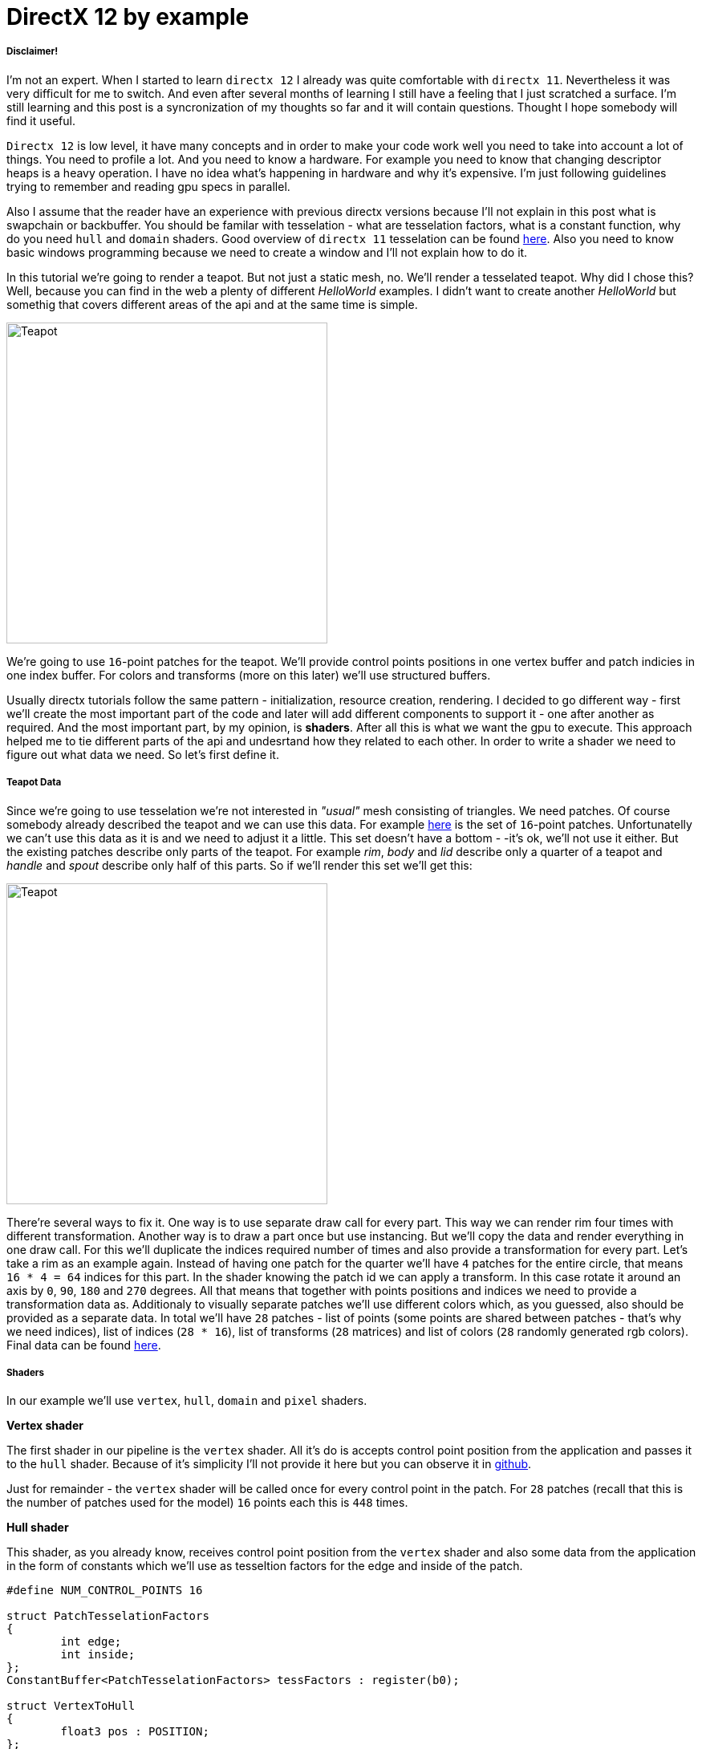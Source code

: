 = DirectX 12 by example
:hp-tags: c++, directx12

===== Disclaimer!
I'm not an expert. When I started to learn `directx 12` I already was quite comfortable with `directx 11`. Nevertheless it was very difficult for me to switch. And even after several months of learning I still have a feeling that I just scratched a surface. I'm still learning and this post is a syncronization of my thoughts so far and it will contain questions. Thought I hope somebody will find it useful.

`Directx 12` is low level, it have many concepts and in order to make your code work well you need to take into account a lot of things. You need to profile a lot. And you need to know a hardware. For example you need to know that changing descriptor heaps is a heavy operation. I have no idea what's happening in hardware and why it's expensive. I'm just following guidelines trying to remember and reading gpu specs in parallel.

Also I assume that the reader have an experience with previous directx versions because I'll not explain in this post what is swapchain or backbuffer. You should be familar with tesselation - what are tesselation factors, what is a constant function, why do you need `hull` and `domain` shaders. Good overview of `directx 11` tesselation can be found https://msdn.microsoft.com/en-us/library/windows/desktop/ff476340(v=vs.85).aspx[here]. Also you need to know basic windows programming because we need to create a window and I'll not explain how to do it.

In this tutorial we're going to render a teapot. But not just a static mesh, no. We'll render a tesselated teapot. Why did I chose this? Well, because you can find in the web a plenty of different _HelloWorld_ examples. I didn't want to create another _HelloWorld_ but somethig that covers different areas of the api and at the same time is simple.

image::teapot_tutorial/teapot.png["Teapot", 400]

We're going to use `16`-point patches for the teapot. We'll provide control points positions in one vertex buffer and patch indicies in one index buffer. For colors and transforms (more on this later) we'll use structured buffers.

Usually directx tutorials follow the same pattern - initialization, resource creation, rendering. I decided to go different way - first we'll create the most important part of the code and later will add different components to support it - one after another as required. And the most important part, by my opinion, is *shaders*. After all this is what we want the gpu to execute. This approach helped me to tie different parts of the api and undesrtand how they related to each other. In order to write a shader we need to figure out what data we need. So let's first define it.

===== Teapot Data

Since we're going to use tesselation we're not interested in _"usual"_ mesh consisting of triangles. We need patches. Of course somebody already described the teapot and we can use this data. For example https://www.sjbaker.org/wiki/index.php?title=The_History_of_The_Teapot#The_Teapot_DataSet[here] is the set of `16`-point patches. Unfortunatelly we can't use this data as it is and we need to adjust it a little. This set doesn't have a bottom - -it's ok, we'll not use it either. But the existing patches describe only parts of the teapot. For example _rim_, _body_ and _lid_ describe only a quarter of a teapot and _handle_ and _spout_ describe only half of this parts. So if we'll render this set we'll get this:

image::teapot_tutorial/teapot_quarter.png["Teapot", 400]

There're several ways to fix it. One way is to use separate draw call for every part. This way we can render rim four times with different transformation. Another way is to draw a part once but use instancing. But we'll copy the data and render everything in one draw call. For this we'll duplicate the indices required number of times and also provide a transformation for every part. Let's take a rim as an example again. Instead of having one patch for the quarter we'll have `4` patches for the entire circle, that means `16 * 4 = 64` indices for this part. In the shader knowing the patch id we can apply a transform. In this case rotate it around an axis by `0`, `90`, `180` and `270` degrees. All that means that together with points positions and indices we need to provide a transformation data as. Additionaly to visually separate patches we'll use different colors which, as you guessed, also should be provided as a separate data. In total we'll have `28` patches - list of points (some points are shared between patches - that's why we need indices), list of indices (`28 * 16`), list of transforms (`28` matrices) and list of colors (`28` randomly generated rgb colors). Final data can be found https://github.com/nikitablack/directx-12/blob/master/TeapotTutorial/TeapotTutorial/TeapotData.cpp[here].

===== Shaders
In our example we'll use `vertex`, `hull`, `domain` and `pixel` shaders.

*Vertex shader*

The first shader in our pipeline is the `vertex` shader. All it's do is accepts control point position from the application and passes it to the `hull` shader. Because of it's simplicity I'll not provide it here but you can observe it in https://github.com/nikitablack/directx-12/blob/master/TeapotTutorial/TeapotTutorial/VertexShader.hlsl[github].

Just for remainder - the `vertex` shader will be called once for every control point in the patch. For `28` patches (recall that this is the number of patches used for the model) `16` points each this is `448` times.

*Hull shader*

This shader, as you already know, receives control point position from the `vertex` shader and also some data from the application in the form of constants which we'll use as tesseltion factors for the edge and inside of the patch.

[source,cpp]
----
#define NUM_CONTROL_POINTS 16

struct PatchTesselationFactors
{
	int edge;
	int inside;
};
ConstantBuffer<PatchTesselationFactors> tessFactors : register(b0);

struct VertexToHull
{
	float3 pos : POSITION;
};

struct PatchConstantData
{
	float edgeTessFactor[4] : SV_TessFactor;
	float insideTessFactor[2] : SV_InsideTessFactor;
};

struct HullToDomain
{
	float3 pos : POSITION;
};

PatchConstantData calculatePatchConstants()
{
	PatchConstantData output;

	output.edgeTessFactor[0] = tessFactors.edge;
	output.edgeTessFactor[1] = tessFactors.edge;
	output.edgeTessFactor[2] = tessFactors.edge;
	output.edgeTessFactor[3] = tessFactors.edge;
	output.insideTessFactor[0] = tessFactors.inside;
	output.insideTessFactor[1] = tessFactors.inside;

	return output;
}

[domain("quad")]
[partitioning("integer")]
[outputtopology("triangle_cw")]
[outputcontrolpoints(NUM_CONTROL_POINTS)]
[patchconstantfunc("calculatePatchConstants")]
HullToDomain main(InputPatch<VertexToHull, NUM_CONTROL_POINTS> input, uint i : SV_OutputControlPointID)
{
	HullToDomain output;
	output.pos = input[i].pos;

	return output;
}
----

Here you see that the patch outputs the same `16` control points, uses `integer` partitioning and `quad` domain. Also note the new `hlsl 5.1` syntax for the constant buffer `ConstantBuffer<PatchTesselationFactors> tessFactors : register(b0);`. Thought you can use the old syntax I like the new one more. Beyond this the shader is a simple pass-through, like a `vertex` shader.

This shader will be invoked `28` number of times (by the number of patches).

*Domain shader*

Finally we arrived to the place of interest. Basically this is the place where all the work is done in our program.

[source,cpp]
----
#define NUM_CONTROL_POINTS 16

struct ConstantBufferPerObj
{
	row_major float4x4 wvpMat;
};
ConstantBuffer<ConstantBufferPerObj> constPerObject : register(b0);

struct PatchTransform
{
	row_major float4x4 transform;
};
StructuredBuffer<PatchTransform> patchTransforms : register(t0);

struct PatchColor
{
	float3 color;
};
StructuredBuffer<PatchColor> patchColors : register(t1);

struct PatchConstantData
{
	float edgeTessFactor[4] : SV_TessFactor;
	float insideTessFactor[2] : SV_InsideTessFactor;
};

struct HullToDomain
{
	float3 pos : POSITION;
};

struct DomainToPixel
{
	float4 pos : SV_POSITION;
	float3 color : COLOR;
};

float4 BernsteinBasis(float t)
{
	float invT = 1.0f - t;
	return float4(invT * invT * invT,	// (1-t)3
		3.0f * t * invT * invT,		// 3t(1-t)2
		3.0f * t * t * invT,		// 3t2(1-t)
		t * t * t);			// t3
}

float3 evaluateBezier(const OutputPatch<HullToDomain, NUM_CONTROL_POINTS> bezpatch, float4 basisU, float4 basisV)
{
	float3 value = float3(0, 0, 0);
	value = basisV.x * (bezpatch[0].pos * basisU.x + bezpatch[1].pos * basisU.y + bezpatch[2].pos * basisU.z + bezpatch[3].pos * basisU.w);
	value += basisV.y * (bezpatch[4].pos * basisU.x + bezpatch[5].pos * basisU.y + bezpatch[6].pos * basisU.z + bezpatch[7].pos * basisU.w);
	value += basisV.z * (bezpatch[8].pos * basisU.x + bezpatch[9].pos * basisU.y + bezpatch[10].pos * basisU.z + bezpatch[11].pos * basisU.w);
	value += basisV.w * (bezpatch[12].pos * basisU.x + bezpatch[13].pos * basisU.y + bezpatch[14].pos * basisU.z + bezpatch[15].pos * basisU.w);

	return value;
}

[domain("quad")]
DomainToPixel main(PatchConstantData input, float2 domain : SV_DomainLocation, const OutputPatch<HullToDomain, NUM_CONTROL_POINTS> patch, uint patchID : SV_PrimitiveID)
{
	// Evaluate the basis functions at (u, v)
	float4 basisU = BernsteinBasis(domain.x);
	float4 basisV = BernsteinBasis(domain.y);

	// Evaluate the surface position for this vertex
	float3 localPos = evaluateBezier(patch, basisU, basisV);

	float4x4 transform = patchTransforms[patchID].transform;
	float4 localPosTransformed = mul(float4(localPos, 1.0f), transform);

	DomainToPixel output;
	output.pos = mul(localPosTransformed, constPerObject.wvpMat);
	output.color = patchColors[patchID].color;

	return output;
}
----

Going from top we see that we're operating on the same `16` point patch, we have a constant buffer for the teapot`s world-view-projection transform, structured buffer for the patch transform and structured buffer for the patch color. On practice we can use one structured buffer for both transforms and colors but I deliberately split it in two to show how we can assign resources through the root table (more on this later). This data we're receiving from the application.

NOTE: There're some places where I chose non optimal path and did this by purpose - maybe for simplicity or maybe to show different possibilities of the api. In such places I added a note. But if you found a place where things done poorly and there's no note around - that means I simply missed something and it would be great if you point this in the comment so I can make a fix.

There're also structs: `PatchConstantData` and `HullToDomain` - data from the `hull` shader (remember that position is a pass through from the `vertex` shader which also passes it through from the input assembler), `DomainToPixel` - the data we're passing further the pipeline - to the `pixel` shader.

Next is a pure math - in the `main()` function we have a list of control points for one patch (`16` points) and we need to sample them so we can assign a position to the new vertex generated by tesselator. The good overview of the math behind you can find http://www.gamasutra.com/view/feature/131755/curved_surfaces_using_bzier_.php[here]. Also http://www.gdcvault.com/play/1012740/direct3d[this presentation] is a very good reading about patch tesselation in `directx 11` (I took the most shader code from there to be honest).

So what are we doing in the `main()` function? The first `3` function parameters are pretty standard - the constant data which we defined in the `hull` shader (not used here, but have to be provided), `uv` coordinates for our point in the square (quad) domain - generated by tesselator, and initial patch information from the hull shader. The last parameter - `PatchID` with special semantics is worth paying attention. As you remember, in our demo we have the total number of patches equal to `28`. And we want to apply some parameters to the entire patch, for example a color. That means that for every generated vertex in the same patch we need to assign the same color information and pass it to the `pixel` shader. And this is where `SV_PrimitiveID` semantics will come to the rescue - for every vertex of the same patch (no matter how many vertices were generated) this value will be the same. The first patch will get id of `0`, second patch - `1` and so on. One thing worth to remember - all patches should be rendered in one draw call. Every new draw call resets the id (as well as new instance in instance drawing).

First we're finding the vertex position in patch space. Next with the help of the patch id we're obtaining patch transform (remember an example - we need rotate a rim `4` times) and applying it to the vertex. Next we're transforming the vertex to the homogenious space by multiplying it on world-view-projection matrix. In the final step we're sampling the color structured buffer and sending this data to our last programmable stage - `pixel` shader.

This function will be called for every generated vertex (generated by tesselator). The number of generated vertices depends on the tesselation factors (edge and inside for the quad patch) and partitioning scheme (`[partitioning("integer")]` in the `hull` shader).

*Pixel shader*

This is also very simple shader, don't even need to be discussed. You can find the code https://github.com/nikitablack/directx-12/blob/master/TeapotTutorial/TeapotTutorial/PixelShader.hlsl[here].

That's basically it - we have a program and we need to make our hardware run it. All other code just exist for this purpose - to help the gpu execute shaders. To summarize things I drew a diagram that shows shader stages and resources we need.

image::teapot_tutorial/shader_res_1.png[Shader Resources, 800, link="https://raw.githubusercontent.com/nikitablack/nikitablack.github.io/master/images/teapot_tutorial/shader_res_1.png"]

Couple of things to note. Resources stored in gpu in memory. Gpu have no idea what's stored inside its memory and how to interpret it - it's just a blob of data. It's our task to tell it where the data resides, the size and format. For `vertex buffer` and `index buffer` it's pretty easy - we create this buffers and later tell the gpu to use it with `ID3D12GraphicsCommandList::IASetVertexBuffers()` and `ID3D12GraphicsCommandList::IASetIndexBuffer()` methods. On the diagram I showed solid arrow from input to this resources. With other resources things are different. There's no such method like `DSSetStructuredBufferInSlot()` or similar and we need to use special structure called `RootSignature` to bind shaders and resources together. That's why there're question marks between shader and resource. We'll find out how to bind resources in the next sections. Also on the diagram I specified the size of our data together with alignment size (for example `1416B / 64kB` for the `vertex buffer`). Id `directx 12` (and `11`) buffers should be aligned by `64kB`. We can specify this value during resource creation or let the api do it for us. That means if we have a lot of small buffers we're wasting a lot of space. But it's just an interesting point and we shoudn't bother about it in this example.

===== Briefly about Descriptors

As I mentioned above gpu can't use resource memory directly. How can we say then that part of memory is a structured buffer, for example? As you already guessed - with a *descriptor* (another name is *view*). This is a small structure that describes the resource - it's format, size etc. Since this information used by gpu it's convenient to strore it in the gpu itself. We can't store descriptor directly in memory but can in special place called descriptor heap. We'll touch descriptors more closely in later sections but for now you just need to remember that resource is stored in memory is just a bunch on bits and bytes. This bunch can be described with descriptors - lightweight data that tells gpu how to interpret particular part of memory. This descriptors are stored in gpu memory in descriptor heaps. Of course `directx` wouldn't be `directx` if everything would be so easy - there different ways to provide information to the gpu, for example we can bypass descriptor heap and pass descriptor directly. We'll cover this options in the course of this article.

===== Code Organization

When I started to write this tutorial I wanted to make it as simple as possible and put everything in one file. But when this file became more than `1000` lines I decided to split the code on several logic units. `Window` is a class which encapsulates window creation and accepts a key press callback in the form of `std::function`. We'll use this callback to change demo parameters. 'Graphics` is a base class for our demo. It creates a 'Window' and also initializes `d3d`, i.e. it creates interfaces that are used by all graphics` applications. For example device, swap chain, depth buffer, back buffers, command list and so on. `TeapotTutorial` extends this class and adds functionality related to our demo - resources creation, rendering. I'll describe why each method exist ans we'll start with `TeapotTutorial::createRootSignature()`.

===== Root Signature

Ok, at this point we should know that shaders require resources and this resources should be bound to the correct resource slots (`b0` for constant buffer, `t0` for structured buffer, for eample). In `directx 12` we do it it with special interface - `ID3D12RootSignature`. With it we need to describe which resources which shader needs and which slot. We can say that it only describes input parameters, just like usual c++ function signature. For example:

[source,cpp]
----
void rootSignature(std::array<int, 2> constants, XMFLOAT4X4* wvpMatrix, std::vector<XMFLOAT3*>* colors);
----

What we see here is that our function expects `3` input parameters - two ints, copied by value; pointer to a matrix, and a pointer to vector of pointers to some colors. If we're going to read these passed values we'll have this: the first parameter - two ints / will be copied to registers so accessing them will be extremely fast; for the second parameter we need to dereference a pointer and it will lead to read from memory with potential cache miss, so it's slower that the first parameter; the fird parameter is the slowest one - to read from the vector we need to dereference it first and then dereference the element we want to access - that means two indirections. Also notice that this is just a signature - it doesn't tell us what are the actual parameter values. Basically we can use as many different combinations of parameters as we can imagine with a single signature - the only mandatory is that we need to maintain correct types. Why did I tell all this? Because this is exactly how root signature works! We specify the input parameters and there types and later during runtime we pass the actual data.

We're almost ready to start write a code but let's first discuss our input signature. As you remember we have `4` resources for our demo - `hull` constant buffer, `domain` constant buffer and `2` `domain` structured buffers.

NOTE: "But there're also `vertex` and `index` buffers" - can ask somebody. Right, but they are _special_ buffers - we need to create a resources and corresponding views and this views we pass directly to pipeline in command list (as we'll see later). These views don't even need a resource heap!

Also as we saw previously, the information about this resources should be stored in descriptors which should be stored in descriptor heaps. But I also mentioned that there're some other ways to pass data around. That's how we'll do it:

1. Tesselation factors for the `hull` shader we'll pass *directly* in root signature. That means we don't need to create descriptor or descriptor heap or even resource itself! This works because we can pass `32` bit constants in root signature and they appear in shader as a constant buffer. Since we have only `2` tesselation factors this type of passing looks like a good choice. Moreover, this data will be accessed in a shader without indirection, just like `std::array<int, 2>` in an example c++ function signature!

2. For `domain` shader's constant buffer we will use a descriptor. But this decriptor will be passed as a part of the root signature. And that means we can bypass a descriptor heap. The descriptor will be inlined in the root signature - that's why we don't need to store it somewhere else. With descriptor, in order to acces the resource the shader will need first it's address in descriptor and than read the actual data. Just like `XMFLOAT4X4*` in an example c++ function signature!

3. For `domain` shader's structured buffers we will finaly use descriptor and descriptor heaps. That means we need to create a descriptor heap to hold `2` descriptors (one for every buffer) and desciptors itself. In order to pass information to the root signature we need to pack it to descriptor table. Descriptor table just tells which descriptor heap to use and the number of descriptors. When we need to access a buffer in a shader the runtime will first read the table, next will read the descriptor and finally will read the actual data. Just like `std::vector<XMFLOAT3*>*` in an example c++ function signature!

A question: why do we need to use descriptors or tables if we can pass everything as root constants?
The answer: root signature have a very limited size - `64DWORD` (`1DWORD` = `32bit`). That means we can store `64` ints inside it, or `4` matrices. If there's not enough place the data will be stored somewhere else and it will add one more level of indirection. Root descriptor asks for `2DWORD` and table only `1DWORD`.

NOTE: Interesting note - https://developer.nvidia.com/dx12-dos-and-donts#roots[Nvidia] guys recommend to use root descriptors as much as you can. But http://gpuopen.com/performance-root-signature-descriptor-sets/[AMD] guys recommend to use tables.

Remember that signature doesn't define any parameters - it just declares the type and the order. The actual data will be passed later.

Knowing all this we can write our first `directx 12` code.

[source,cpp]
----
// TeapotTutorial.h
Microsoft::WRL::ComPtr<ID3D12RootSignature> rootSignature;

// TeapotTutorial.cpp
void TeapotTutorial::createRootSignature()
{
	/* We're using 3 root parameters:
	- root descriptor for domain shader's constant buffer
	- 2 root constants for hull shader's constant buffer
	- descriptor table for 2 structured buffers
	*/

	// this is the range of decriptors in the descriptor heap
	D3D12_DESCRIPTOR_RANGE dsTransformAndColorSrvRange;
	ZeroMemory(&dsTransformAndColorSrvRange, sizeof(dsTransformAndColorSrvRange));
	dsTransformAndColorSrvRange.RangeType = D3D12_DESCRIPTOR_RANGE_TYPE_SRV; // we're using structured buffers - it's a SRV
	dsTransformAndColorSrvRange.NumDescriptors = 2; // we have 2 structured buffers and 2 descriptors
	dsTransformAndColorSrvRange.BaseShaderRegister = 0; // we start from the first register (t0)
	dsTransformAndColorSrvRange.RegisterSpace = 0; // this allows us to use the same register name if we use different space
	dsTransformAndColorSrvRange.OffsetInDescriptorsFromTableStart = D3D12_DESCRIPTOR_RANGE_OFFSET_APPEND;

	// root table parameter
	D3D12_ROOT_PARAMETER dsTransformAndColorSrv;
	ZeroMemory(&dsTransformAndColorSrv, sizeof(dsTransformAndColorSrv));
	dsTransformAndColorSrv.ParameterType = D3D12_ROOT_PARAMETER_TYPE_DESCRIPTOR_TABLE;
	dsTransformAndColorSrv.DescriptorTable = { 1, &dsTransformAndColorSrvRange }; // one range
	dsTransformAndColorSrv.ShaderVisibility = D3D12_SHADER_VISIBILITY_DOMAIN; // only used in domain shader

	// root descriptor parameter
	D3D12_ROOT_PARAMETER dsObjCb;
	ZeroMemory(&dsObjCb, sizeof(dsObjCb));
	dsObjCb.ParameterType = D3D12_ROOT_PARAMETER_TYPE_CBV; // constant buffer
	dsObjCb.Descriptor = { 0, 0 }; // first register (b0) in first register space
	dsObjCb.ShaderVisibility = D3D12_SHADER_VISIBILITY_DOMAIN; // only used in domain shader

	// root constants
	D3D12_ROOT_PARAMETER hsTessFactorsCb;
	ZeroMemory(&hsTessFactorsCb, sizeof(hsTessFactorsCb));
	hsTessFactorsCb.ParameterType = D3D12_ROOT_PARAMETER_TYPE_32BIT_CONSTANTS;
	hsTessFactorsCb.Constants = { 0, 0, 2 }; // 2 constants in first register (b0) in first register space
	hsTessFactorsCb.ShaderVisibility = D3D12_SHADER_VISIBILITY_HULL; // only used in hull shader

	vector<D3D12_ROOT_PARAMETER> rootParameters{ dsObjCb, hsTessFactorsCb, dsTransformAndColorSrv };
	
	// it's recommended to deny root signature access to the stages that are not interested in it
	D3D12_ROOT_SIGNATURE_FLAGS rootSignatureFlags{
		D3D12_ROOT_SIGNATURE_FLAG_ALLOW_INPUT_ASSEMBLER_INPUT_LAYOUT | // we're using vertex and index buffers
		D3D12_ROOT_SIGNATURE_FLAG_DENY_VERTEX_SHADER_ROOT_ACCESS |
		D3D12_ROOT_SIGNATURE_FLAG_DENY_GEOMETRY_SHADER_ROOT_ACCESS |
		D3D12_ROOT_SIGNATURE_FLAG_DENY_PIXEL_SHADER_ROOT_ACCESS
	};

	D3D12_ROOT_SIGNATURE_DESC rootSignatureDesc;
	ZeroMemory(&rootSignatureDesc, sizeof(rootSignatureDesc));
	rootSignatureDesc.NumParameters = static_cast<UINT>(rootParameters.size());
	rootSignatureDesc.pParameters = rootParameters.data();
	rootSignatureDesc.NumStaticSamplers = 0; // samplers can be stored in root signature separately and consume no space
	rootSignatureDesc.pStaticSamplers = nullptr; // we're not using texturing
	rootSignatureDesc.Flags = rootSignatureFlags;

	// we need to serialize first. This is useful because root siganture can be defined directly in a shader, not c++ app
	ComPtr<ID3DBlob> signature;
	ComPtr<ID3DBlob> error;
	if (FAILED(D3D12SerializeRootSignature(&rootSignatureDesc, D3D_ROOT_SIGNATURE_VERSION_1, signature.ReleaseAndGetAddressOf(), error.ReleaseAndGetAddressOf())))
	{
		throw(runtime_error{ "Error serializing root signature" });
	}

	// finally create the root signature
	if (FAILED(device->CreateRootSignature(0, signature->GetBufferPointer(), signature->GetBufferSize(), IID_PPV_ARGS(rootSignature.ReleaseAndGetAddressOf()))))
	{
		throw(runtime_error{ "Error creating root signature" });
	}
}
----

NOTE: `Directx` team kindly provided a helper header that simplifies creation of different structures - `d3dx12.h`. Thought the header is not a part of `directx 12` it's https://msdn.microsoft.com/en-us/library/windows/desktop/dn708058(v=vs.85).aspx[well documented] in `msdn` and pretty solid. The `D3D12_DESCRIPTOR_RANGE` creation can be replaced with `CD3DX12_DESCRIPTOR_RANGE`, `D3D12_ROOT_PARAMETER` with `CD3DX12_ROOT_PARAMETER` and `D3D12_ROOT_SIGNATURE_DESC` with `CD3DX12_ROOT_SIGNATURE_DESC`. Using this helpers allow us to reduce and hence simplify code dramatically. I deliberatelly removed all `d3dx12.h` dependencies from my code just to show how `directx` works under the hood.

When you serializing the signature you can get errors which will be writtent to `error` instance. There're a lot of checks happens during serialization - for example if you overlap registers for the same shader (have two 'b0') you'll get an error. Very handy tool!

Now when we know about root signature we can update our diagram:

image::teapot_tutorial/shader_res_2.png[Shader Resources, 800, link="https://raw.githubusercontent.com/nikitablack/nikitablack.github.io/master/images/teapot_tutorial/shader_res_2.png"]

It's a little bit messy but if you'll follow arrows you'll see that it's the same as the code. Notice how `hull` shader constant buffer want away (because we're using inlined root constants) and descriptor heap appeared. There's still some mistery left, namely the size of the `domain` shader constant buffer (intriguing, isn't it?).

The last method - `device->CreateRootSignature()` uses some `device` that we don't know yet. This is a software representation of the hardware - `ID3D12Device`. During `directx` evolution the api gets expanded and new interfaces appears that extend old and adds new functionality. At the moment of writing there's `ID3D12Device1` available. I really like the naming! Now it's time to initialize `directx`.

===== DirectX Initialization

As I told before base initialization is done in the base class called `Graphics`. This is how we create a device:

[source,cpp]
----
// Graphics.h
Microsoft::WRL::ComPtr<ID3D12Device> device;

// Graphics.cpp
void Graphics::createDevice()
{
	if (FAILED(D3D12CreateDevice(adapter.Get(), D3D_FEATURE_LEVEL_11_0, IID_PPV_ARGS(&device))))
	{
		throw(runtime_error{ "Error creating device." });
	}
}
----

Simple enough. But what is this `adapter`. We can use `nullptr` instead and let the api to choose the default adapter, but I'll show here how we can select among many adapters. Similar to `device` it's an `IDXGIAdapter` interface that represents a gpu. It's hard for me to tell why do we need two similar interfaces that represents basically the same thing. Let's think that `dxgi` interface provides different information about gpu, but `d3d` interface allows us to manipulate it - create different resources, change states. We'll use `IDXGIAdapter3` interface:

[source,cpp]
----
// Graphics.h
Microsoft::WRL::ComPtr<IDXGIAdapter3> adapter;

// Graphics.cpp
void Graphics::getAdapter()
{
	ComPtr<IDXGIAdapter1> adapterTemp;

	for (UINT adapterIndex{ 0 }; factory->EnumAdapters1(adapterIndex, adapterTemp.ReleaseAndGetAddressOf()) != DXGI_ERROR_NOT_FOUND; ++adapterIndex)
	{
		DXGI_ADAPTER_DESC1 desc;
		ZeroMemory(&desc, sizeof(desc));

		adapterTemp->GetDesc1(&desc);

		if (desc.Flags & DXGI_ADAPTER_FLAG_SOFTWARE)
		{
			continue;
		}

		if (SUCCEEDED(adapterTemp.As(&adapter)))
		{
			break;
		}
	}

	if (adapter == nullptr)
	{
		throw(runtime_error{ "Error getting an adapter." });
	}
}
----

If you thought we're finished you were strongly mistaken. We're taking the first adapter that is not software (starting from `Windows 8` there's always a software adapter presented in the system). But you can use different logic - like checking the vendor. For enumerating we're using some `factory` which is `IDXGIFactory4` interface. So let's grab it:

[source,cpp]
----
// Graphics.h
Microsoft::WRL::ComPtr<IDXGIFactory4> factory;

// Graphics.cpp
void Graphics::createFactory()
{
#if defined(_DEBUG) 
	ComPtr<ID3D12Debug> debugController;
	if (SUCCEEDED(D3D12GetDebugInterface(IID_PPV_ARGS(&debugController))))
	{
		debugController->EnableDebugLayer();
	}
#endif

	UINT factoryFlags{ 0 };
#if _DEBUG
	factoryFlags = DXGI_CREATE_FACTORY_DEBUG;
#endif

	if (FAILED(CreateDXGIFactory2(factoryFlags, IID_PPV_ARGS(factory.ReleaseAndGetAddressOf()))))
	{
		throw(runtime_error{ "Error creating IDXGIFactory." });
	}
}
----

Finally no more new dependent interfaces! Thought there's one which we not depend on - `ID3D12Debug`. You should always use it with debug configuration. During an error it writes detailed message to the output. Now you can compile it successfully thought you'll not see anything on the screen. That's one of the downside of programming with `directx` - you can't have some intermediate results like render only one triangle from the teapot or shade only one pixel. You need to write a lot of code for both cpu and gpu to find the black screen. Nevertheless we'll continue. At yhis point we have defined shaders and a signature for the input. But the gpu doesn't know about our shaders - we only have several text files that are useful for us - not the hardware. As you have guessed we need to load out shaders to the graphics card. First we need to compile them. Later we'll use a new addtition to the api which allows us to send this data (and a lot of other) to the gpu - pipeline state object.

===== Pipeline State Object

As you know the gpu is a state machine - once it's setted up it will do the same actions again and again. Until you change a state. In `directx 12` the entire gpu state (plus or minus some minor things) is represented by `ID3D12PipelineState` interface. That mean that if you want to render the same object in wireframe and solid you have to create `2` such objects which will differ only by fill mode. State creation is a heavy operation that should be avoided in runtime. Instead all states that you need for your scene should be created as a part of initialization.

In our demo we'll use `2` states - one for solid rendering and backface culling and another for wireframe rendering and without culling. Creating a state means filling a lot of structures and setting shaders. We're compiling our shaders as a build process in Visual Studio. Taht means that at this point you should have `cso` files somewhere which we need to load. The loading done like this:

[source,cpp]
----
// TeapotTutorial.h
Microsoft::WRL::ComPtr<ID3DBlob> vertexShaderBlob;
Microsoft::WRL::ComPtr<ID3DBlob> hullShaderBlob;
Microsoft::WRL::ComPtr<ID3DBlob> domainShaderBlob;
Microsoft::WRL::ComPtr<ID3DBlob> pixelShaderBlob;

// TeapotTutorial.cpp
void TeapotTutorial::createShaders()
{
	if (FAILED(D3DReadFileToBlob(L"VertexShader.cso", vertexShaderBlob.ReleaseAndGetAddressOf())))
	{
		throw(runtime_error{ "Error reading vertex shader." });
	}

	if (FAILED(D3DReadFileToBlob(L"HullShader.cso", hullShaderBlob.ReleaseAndGetAddressOf())))
	{
		throw(runtime_error{ "Error reading hull shader." });
	}

	if (FAILED(D3DReadFileToBlob(L"DomainShader.cso", domainShaderBlob.ReleaseAndGetAddressOf())))
	{
		throw(runtime_error{ "Error reading domain shader." });
	}

	if (FAILED(D3DReadFileToBlob(L"PixelShader.cso", pixelShaderBlob.ReleaseAndGetAddressOf())))
	{
		throw(runtime_error{ "Error reading pixel shader." });
	}
}
----

And the pipeline state creation (remember - we have `2` states):

[source,cpp]
----
// TeapotTutorial.h
Microsoft::WRL::ComPtr<ID3D12PipelineState> pipelineStateWireframe;
Microsoft::WRL::ComPtr<ID3D12PipelineState> pipelineStateSolid;
Microsoft::WRL::ComPtr<ID3D12PipelineState> currPipelineState;

// TeapotTutorial.cpp
void TeapotTutorial::createPipelineStateWireframe()
{
	pipelineStateWireframe = createPipelineState(D3D12_FILL_MODE_WIREFRAME, D3D12_CULL_MODE_NONE);
	currPipelineState = pipelineStateWireframe;
}

void TeapotTutorial::createPipelineStateSolid()
{
	pipelineStateSolid = createPipelineState(D3D12_FILL_MODE_SOLID, D3D12_CULL_MODE_NONE);
}

ComPtr<ID3D12PipelineState> TeapotTutorial::createPipelineState(D3D12_FILL_MODE fillMode, D3D12_CULL_MODE cullMode)
{
	vector<D3D12_INPUT_ELEMENT_DESC> inputElementDescs
	{
		{ "POSITION", 0, DXGI_FORMAT_R32G32B32_FLOAT, 0, 0, D3D12_INPUT_CLASSIFICATION_PER_VERTEX_DATA, 0 }
	};

	D3D12_RASTERIZER_DESC rasterizerDesc;
	ZeroMemory(&rasterizerDesc, sizeof(rasterizerDesc));
	rasterizerDesc.FillMode = fillMode;
	rasterizerDesc.CullMode = cullMode;
	rasterizerDesc.FrontCounterClockwise = FALSE;
	rasterizerDesc.DepthBias = D3D12_DEFAULT_DEPTH_BIAS;
	rasterizerDesc.DepthBiasClamp = D3D12_DEFAULT_DEPTH_BIAS_CLAMP;
	rasterizerDesc.SlopeScaledDepthBias = D3D12_DEFAULT_SLOPE_SCALED_DEPTH_BIAS;
	rasterizerDesc.DepthClipEnable = TRUE;
	rasterizerDesc.MultisampleEnable = FALSE;
	rasterizerDesc.AntialiasedLineEnable = FALSE;
	rasterizerDesc.ForcedSampleCount = 0;
	rasterizerDesc.ConservativeRaster = D3D12_CONSERVATIVE_RASTERIZATION_MODE_OFF;

	D3D12_BLEND_DESC blendDesc;
	ZeroMemory(&blendDesc, sizeof(blendDesc));
	blendDesc.AlphaToCoverageEnable = FALSE;
	blendDesc.IndependentBlendEnable = FALSE;
	blendDesc.RenderTarget[0] = {
		FALSE,FALSE,
		D3D12_BLEND_ONE, D3D12_BLEND_ZERO, D3D12_BLEND_OP_ADD,
		D3D12_BLEND_ONE, D3D12_BLEND_ZERO, D3D12_BLEND_OP_ADD,
		D3D12_LOGIC_OP_NOOP,
		D3D12_COLOR_WRITE_ENABLE_ALL
	};

	D3D12_DEPTH_STENCIL_DESC depthStencilDesc;
	ZeroMemory(&depthStencilDesc, sizeof(depthStencilDesc));
	depthStencilDesc.DepthEnable = TRUE;
	depthStencilDesc.DepthWriteMask = D3D12_DEPTH_WRITE_MASK_ALL;
	depthStencilDesc.DepthFunc = D3D12_COMPARISON_FUNC_LESS;
	depthStencilDesc.StencilEnable = FALSE;
	depthStencilDesc.StencilReadMask = D3D12_DEFAULT_STENCIL_READ_MASK;
	depthStencilDesc.StencilWriteMask = D3D12_DEFAULT_STENCIL_WRITE_MASK;
	const D3D12_DEPTH_STENCILOP_DESC defaultStencilOp = { D3D12_STENCIL_OP_KEEP, D3D12_STENCIL_OP_KEEP, D3D12_STENCIL_OP_KEEP, D3D12_COMPARISON_FUNC_ALWAYS };
	depthStencilDesc.FrontFace = defaultStencilOp;
	depthStencilDesc.BackFace = defaultStencilOp;

	D3D12_GRAPHICS_PIPELINE_STATE_DESC pipelineStateDesc;
	ZeroMemory(&pipelineStateDesc, sizeof(pipelineStateDesc));
	pipelineStateDesc.InputLayout = { inputElementDescs.data(), static_cast<UINT>(inputElementDescs.size()) };
	pipelineStateDesc.pRootSignature = rootSignature.Get();
	pipelineStateDesc.VS = { vertexShaderBlob->GetBufferPointer(), vertexShaderBlob->GetBufferSize() };
	pipelineStateDesc.HS = { hullShaderBlob->GetBufferPointer(), hullShaderBlob->GetBufferSize() };
	pipelineStateDesc.DS = { domainShaderBlob->GetBufferPointer(), domainShaderBlob->GetBufferSize() };
	pipelineStateDesc.PS = { pixelShaderBlob->GetBufferPointer(), pixelShaderBlob->GetBufferSize() };
	pipelineStateDesc.RasterizerState = rasterizerDesc;
	pipelineStateDesc.BlendState = blendDesc;
	pipelineStateDesc.DepthStencilState = depthStencilDesc;
	pipelineStateDesc.SampleMask = UINT_MAX;
	pipelineStateDesc.PrimitiveTopologyType = D3D12_PRIMITIVE_TOPOLOGY_TYPE_PATCH;
	pipelineStateDesc.NumRenderTargets = 1;
	pipelineStateDesc.RTVFormats[0] = DXGI_FORMAT_R8G8B8A8_UNORM;
	pipelineStateDesc.DSVFormat = DXGI_FORMAT_D32_FLOAT;
	pipelineStateDesc.SampleDesc.Count = 1;

	ComPtr<ID3D12PipelineState> pipelineState;
	if (FAILED(device->CreateGraphicsPipelineState(&pipelineStateDesc, IID_PPV_ARGS(pipelineState.ReleaseAndGetAddressOf()))))
	{
		throw(runtime_error{ "Error creating pipeline state." });
	}

	return pipelineState;
}
----

Wow, that's a lot of code. Let's step through the code line by line. First we create input layout. In `vertex` shader we're expecting only one input - the control point position so we have only one entry in `D3D12_INPUT_ELEMENT_DESC` vector. Next we create a rasterizer state. This structure can be replaced with a helper `CD3DX12_RASTERIZER_DESC` to make it shorter. Next is blend (can be replaced with `CD3DX12_BLEND_DESC`). Next is depth stencil (`CD3DX12_DEPTH_STENCIL_DESC`). And finally pipeline state object itself where we assign all the things we created. I think it should be clear from the names what each field represents so I won't describe it in detail.

NOTE: Interesting thing - thought we assigned a root signature to pipeline state this assignmend done only for validation, i.e. the api will check that shader inputs correspond to signature parameters. After pipeline state creation the information about root signature is lost and we need to assign it again before drawing.

Yay, we have shaders, we have signature! But we still don't have resources. Let's fix that.

===== Creating Resources

Let's recall which resources do we need:

* Vertex Buffer
* Index Buffer
* Domain Constant Buffer
* Transforms Structured Buffer
* Colors Structured Buffer

Before we start to create this buffers let's understand how gpu stores resources. Similar to descriptors resources are stored in a memory called resource heap. There're several types of heaps, but we'll use only two - `D3D12_HEAP_TYPE_DEFAULT` and `D3D12_HEAP_TYPE_UPLOAD`. The first one is entirely gpu resident - once you create it you can't even upload an initial data. This heap type highly optimized and is faster than others. The second one is accessible by both gpu and cpu and as you have guessed it's not so fast. We need the default heap when we have a static data - vertex and index buffers are good candidates. The upload heap is good when we change data every frame - for example a constant buffer. But if we can't write data to default buffer how can we use it? We can use some intermediate upload buffer, write data there from the cpu and give a command to the gpu to copy data from upload to default. I said "give a command" - yes, that't how we communicate with the gpu - we write predefined commands to some list and send this list to the graphic card where it executes. You'll see this a lot because almost all remaining code is a constant communication between cpu and gpu.

All buffer creation I placed in a constructor of our demo class

*Vertex Buffer*

This is a special buffer that doesn't requires a descriptor heap (but still requires a descripter/view).

[source,cpp]
----
// TeapotTutorial.h
Microsoft::WRL::ComPtr<ID3D12Resource> controlPointsBuffer;

// TeapotTutorial.cpp
controlPointsBuffer = teapot_tutorial::createVertexBuffer(device.Get(), TeapotData::points, L"control points");
----

Looks easy, but it's not. I created a helper function `teapot_tutorial::createVertexBuffer()` which takes a device (remember, we need it to create pretty everything for the application), a data and a buffer name. The last parameter is super helpful during debugging - in graphics debugger we can easily find our buffer knowing it's name. This helper function lives in a helper header called `Utils.h` (surprise surprise) and this is how it's defined:

[source,cpp]
----
// Utils.h
template<typename T>
Microsoft::WRL::ComPtr<ID3D12Resource> createVertexBuffer(ID3D12Device* device, const std::vector<T>& data, std::wstring name = L"")
{
	return details::createDefaultBuffer(device, data, D3D12_RESOURCE_STATE_VERTEX_AND_CONSTANT_BUFFER, name);
}
----

This function calls another helpre function - `createDefaultBuffer()`;

[source,cpp]
----
// Utils.h
template<typename T>
Microsoft::WRL::ComPtr<ID3D12Resource> createDefaultBuffer(ID3D12Device* device, const std::vector<T>& data, D3D12_RESOURCE_STATES finalState, std::wstring name = L"")
{
	UINT elementSize{ static_cast<UINT>(sizeof(T)) };
	UINT bufferSize{ static_cast<UINT>(data.size() * elementSize) };

	D3D12_HEAP_PROPERTIES heapProps;
	ZeroMemory(&heapProps, sizeof(heapProps));
	heapProps.Type = D3D12_HEAP_TYPE_DEFAULT;
	heapProps.CPUPageProperty = D3D12_CPU_PAGE_PROPERTY_UNKNOWN;
	heapProps.MemoryPoolPreference = D3D12_MEMORY_POOL_UNKNOWN;
	heapProps.CreationNodeMask = 1;
	heapProps.VisibleNodeMask = 1;

	D3D12_RESOURCE_DESC resourceDesc;
	ZeroMemory(&resourceDesc, sizeof(resourceDesc));
	resourceDesc.Dimension = D3D12_RESOURCE_DIMENSION_BUFFER;
	resourceDesc.Alignment = 0;
	resourceDesc.Width = bufferSize;
	resourceDesc.Height = 1;
	resourceDesc.DepthOrArraySize = 1;
	resourceDesc.MipLevels = 1;
	resourceDesc.Format = DXGI_FORMAT_UNKNOWN;
	resourceDesc.SampleDesc.Count = 1;
	resourceDesc.SampleDesc.Quality = 0;
	resourceDesc.Layout = D3D12_TEXTURE_LAYOUT_ROW_MAJOR;
	resourceDesc.Flags = D3D12_RESOURCE_FLAG_NONE;

	Microsoft::WRL::ComPtr<ID3D12Resource> defaultBuffer;
	HRESULT hr{ device->CreateCommittedResource(
		&heapProps,
		D3D12_HEAP_FLAG_NONE,
		&resourceDesc,
		D3D12_RESOURCE_STATE_COPY_DEST,
		nullptr,
		IID_PPV_ARGS(defaultBuffer.ReleaseAndGetAddressOf())) };

	if (FAILED(hr))
	{
		throw(runtime_error{ "Error creating a default buffer." });
	}

	defaultBuffer->SetName(name.c_str());

	heapProps.Type = D3D12_HEAP_TYPE_UPLOAD;

	Microsoft::WRL::ComPtr<ID3D12Resource> uploadBuffer;
	hr = device->CreateCommittedResource(
		&heapProps,
		D3D12_HEAP_FLAG_NONE,
		&resourceDesc,
		D3D12_RESOURCE_STATE_GENERIC_READ,
		nullptr,
		IID_PPV_ARGS(uploadBuffer.ReleaseAndGetAddressOf()));

	if (FAILED(hr))
	{
		throw(runtime_error{ "Error creating an upload buffer." });
	}

	ComPtr<ID3D12CommandAllocator> commandAllocator;
	if (FAILED(device->CreateCommandAllocator(D3D12_COMMAND_LIST_TYPE_DIRECT, IID_PPV_ARGS(commandAllocator.ReleaseAndGetAddressOf()))))
	{
		throw(runtime_error{ "Error creating a command allocator." });
	}

	Microsoft::WRL::ComPtr<ID3D12GraphicsCommandList> commandList;
	if (FAILED(device->CreateCommandList(0, D3D12_COMMAND_LIST_TYPE_DIRECT, commandAllocator.Get(), nullptr, IID_PPV_ARGS(commandList.ReleaseAndGetAddressOf()))))
	{
		throw(runtime_error{ "Error creating a command list." });
	}

	D3D12_COMMAND_QUEUE_DESC queueDesc;
	ZeroMemory(&queueDesc, sizeof(queueDesc));
	queueDesc.Type = D3D12_COMMAND_LIST_TYPE_DIRECT;
	queueDesc.Priority = D3D12_COMMAND_QUEUE_PRIORITY_NORMAL;
	queueDesc.Flags = D3D12_COMMAND_QUEUE_FLAG_NONE;
	queueDesc.NodeMask = 0;

	Microsoft::WRL::ComPtr<ID3D12CommandQueue> commandQueue;
	if (FAILED(device->CreateCommandQueue(&queueDesc, IID_PPV_ARGS(commandQueue.ReleaseAndGetAddressOf()))))
	{
		throw(runtime_error{ "Error creating a command queue." });
	}

	void* pData;
	if (FAILED(uploadBuffer->Map(0, NULL, &pData)))
	{
		throw(runtime_error{ "Failed map intermediate resource." });
	}

	memcpy(pData, data.data(), bufferSize);
	uploadBuffer->Unmap(0, NULL);

	commandList->CopyBufferRegion(defaultBuffer.Get(), 0, uploadBuffer.Get(), 0, bufferSize);

	D3D12_RESOURCE_BARRIER barrierDesc;
	ZeroMemory(&barrierDesc, sizeof(barrierDesc));
	barrierDesc.Type = D3D12_RESOURCE_BARRIER_TYPE_TRANSITION;
	barrierDesc.Flags = D3D12_RESOURCE_BARRIER_FLAG_NONE;
	barrierDesc.Transition.pResource = defaultBuffer.Get();
	barrierDesc.Transition.StateBefore = D3D12_RESOURCE_STATE_COPY_DEST;
	barrierDesc.Transition.StateAfter = finalState;
	barrierDesc.Transition.Subresource = D3D12_RESOURCE_BARRIER_ALL_SUBRESOURCES;

	commandList->ResourceBarrier(1, &barrierDesc);

	commandList->Close();
	std::vector<ID3D12CommandList*> ppCommandLists{ commandList.Get() };
	commandQueue->ExecuteCommandLists(static_cast<UINT>(ppCommandLists.size()), ppCommandLists.data());

	UINT64 initialValue{ 0 };
	Microsoft::WRL::ComPtr<ID3D12Fence> fence;
	if (FAILED(device->CreateFence(initialValue, D3D12_FENCE_FLAG_NONE, IID_PPV_ARGS(fence.ReleaseAndGetAddressOf()))))
	{
		throw(runtime_error{ "Error creating a fence." });
	}

	HANDLE fenceEventHandle{ CreateEvent(nullptr, FALSE, FALSE, nullptr) };
	if (fenceEventHandle == NULL)
	{
		throw(runtime_error{ "Error creating a fence event." });
	}

	if (FAILED(commandQueue->Signal(fence.Get(), 1)))
	{
		throw(runtime_error{ "Error siganalling buffer uploaded." });
	}

	if (FAILED(fence->SetEventOnCompletion(1, fenceEventHandle)))
	{
		throw(runtime_error{ "Failed set event on completion." });
	}

	DWORD wait{ WaitForSingleObject(fenceEventHandle, 10000) };
	if (wait != WAIT_OBJECT_0)
	{
		throw(runtime_error{ "Failed WaitForSingleObject()." });
	}

	return defaultBuffer;
}
----

Looks scary. But going step by step we'll get familar with a lot of `directx12` concepts. In the top we're creating a couple of structures that describe that we're going to create a default heap and a buffer. Notice that we're not specifying the purpose of the buffer - we're just declaring the size. In other words we're asking for a certain amount of memory. Among other rhings notice that `Alignment` is `0`. Remember, on previous diagramm we had `2` numbers for the resource size - the actual data size and the alignement size. We should specify `64KB` for the buffer or `0` (which will set it to `64KB` under the hood). We can use helper structures `CD3DX12_HEAP_PROPERTIES` and `CD3DX12_RESOURCE_DESC`.

Next we're calling `device->CreateCommittedResource()` method that actually reserves a memory. This method asks gpu to find the free space. There're other methods for resource creation - for example we can use already reserved memory and create placed resource in it - just like a `placement new` operator in `c++` (we'll not use this in our demo).

Next we're creating an intermediate resource. The only difference is that now we're asking for upload heap so we can write to it from the cpu.

Please note the `4th` parameter of `CreateCommittedResource()` method. We used `D3D12_RESOURCE_STATE_COPY_DEST` for the default buffer and `D3D12_RESOURCE_STATE_GENERIC_READ` for upload. This are initial states of our resources. For the performance reasons gpu memory should be in some state when it's accessed. Upload buffer should be created with `D3D12_RESOURCE_STATE_GENERIC_READ` state. And in order to copy from the source to destination the destination should be in `D3D12_RESOURCE_STATE_COPY_DEST`.

Now it's time to make a step back and understand how cpu and gpu communicate with each other. Cpu tells gpu what to do via commands. There's a special interface `ID3D12GraphicsCommandList` which have tons of methods and each method is an order to the gpu. Examples of such orders are `ClearDepthStencilView()` or `DrawInstanced`. Command list is a cpu structure meaning that knows nothing about gpu. The command list doesn't create anything. Instead it uses another special interface - `ID3D12CommandAllocator`. This object manages memory for the commands and knows about gpu. This two interfaces work together - first we need to create an allocator and later tell command list to use this allocator for command memory allocation.

There're several types of command lists - copy, compute, bundle. We're interested only in `D3D12_COMMAND_LIST_TYPE_DIRECT` - basically this type can record commands of other types. As list and allocator tied together - they should have the same type.

When we create a list it is in a record state that means it's ready to receive commands. There's also `commandList->Reset()` method which allow us to use command list with different allocator.

When we have a list filled with commands we need to tell gpu to do some work. We do this with `ID3D12CommandQueue` interface. It should be the same type as our list and allocator.

Next we're mapping the system memory to the ipload buffer and creating out first command with `CopyBufferRegion()`. It will gpu to copy `bufferSize` amount of data from upload buffer (which actually points to the system memory) to default buffer.

After we finished with an update we need to transition default buffer to the state that will allow correct access to it. For different resources this state should be different. For example for constand or vertex buffer it should be `D3D12_RESOURCE_STATE_VERTEX_AND_CONSTANT_BUFFER`, for structured buffer - `D3D12_RESOURCE_STATE_NON_PIXEL_SHADER_RESOURCE`. So we creating a command that tells gpu to put a transition barrier to necessary state. During this transition gpu will not touch the resource and will wait when transition is done. As you may guess this is an expensive operation. We can use helper structure `CD3DX12_RESOURCE_BARRIER`.

Finally we're telling gpu to execute our commands with `commandQueue->ExecuteCommandLists()` method. But before we need to close command list or we'll get an error. If we'll exit `createDefaultBuffer()` method now we'll get an undefined behavior. When we're telling the gpu to execute a list it doesn't start to do it immediately. Instead the commands are queued and nobody knows when they start or finish. That mean that if we leave now the upload buffer will be destroyed (we're not keeping pointer to it) and when the gpu will be ready to execute a copy command the source will not be valid any more.

Previously we talked about cpu-gpu communication. Now we're interesting in gpu-cpu talk. We do it with fences. Fence is nothing more than an integer value. After we submitted a command list we can add one more command to the queue that will set the fence to the specified value. All we left to do is to check wherether our fence have a correct value or not and if it not - just wait untill it change. Super simple, isn't it? First we're creating `ID3D12Fence` itself and also some `fenceEventHandle`. This handle is not a part of `directx` but `winapi`. We're assigning value to the fence on the gpu with `commandQueue->Signal()` method. The first parameter is a fence object and the second is a desired value we want out fence be after the command list executed. Next we're setting an event on completion with `fence->SetEventOnCompletion()` method. When the fence value will be equal to the first parameter then the event (second parameter) should be raised. In `WaitForSingleObject()` we're waiting when this happens for specified number of seconds (`10` seconds in our case but can be up to infinite). If at the moment of calling the fence already have desired value it will return `WAIT_OBJECT_0` immediately in other case it will wait.

In the we're returning created default buffer to the caller.

Now we need to create a view for our resource. Remember that resource is just a bunch of data in memory - we need to describe this data so the gpu cn use it correctly.

[source,cpp]
----
// TeapotTutorial.h
D3D12_VERTEX_BUFFER_VIEW controlPointsBufferView;

// TeapotTutorial.cpp
using PointType = decltype(TeapotData::points)::value_type;

controlPointsBufferView.BufferLocation = controlPointsBuffer->GetGPUVirtualAddress();
controlPointsBufferView.StrideInBytes = static_cast<UINT>(sizeof(PointType));
controlPointsBufferView.SizeInBytes = static_cast<UINT>(controlPointsBufferView.StrideInBytes * TeapotData::points.size());
----

*Index Buffer*

Similar to vertex buffer this buffer doesn’t require a descriptor heap.

[source,cpp]
----
// TeapotTutorial.h
Microsoft::WRL::ComPtr<ID3D12Resource> controlPointsIndexBuffer;

// TeapotTutorial.cpp
controlPointsIndexBuffer = teapot_tutorial::createIndexBuffer(device.Get(), TeapotData::patches, L"patches");
----

And

[source,cpp]
----
// Utils.h
template<typename T>
Microsoft::WRL::ComPtr<ID3D12Resource> createIndexBuffer(ID3D12Device* device, const std::vector<T>& data, std::wstring name = L"")
{
	return details::createDefaultBuffer(device, data, D3D12_RESOURCE_STATE_INDEX_BUFFER, name);
}
----

Here we changed the final state of our buffer to `D3D12_RESOURCE_STATE_INDEX_BUFFER`. All other code remains the same as for the vertex buffer.

The view is also very simple:

[source,cpp]
----
// TeapotTutorial.h
D3D12_INDEX_BUFFER_VIEW controlPointsIndexBufferView;

// TeapotTutorial.cpp
controlPointsIndexBufferView.BufferLocation = controlPointsIndexBuffer->GetGPUVirtualAddress();
controlPointsIndexBufferView.Format = DXGI_FORMAT_R32_UINT;
controlPointsIndexBufferView.SizeInBytes = static_cast<UINT>(TeapotData::patches.size() * sizeof(uint32_t));
----

*Structured buffers*

Resource creation for this buffers is also the same as for previous buffers:

[source,cpp]
----
// TeapotTutorial.h
Microsoft::WRL::ComPtr<ID3D12Resource> transformsBuffer;
Microsoft::WRL::ComPtr<ID3D12Resource> colorsBuffer;

// TeapotTutorial.cpp
transformsBuffer = teapot_tutorial::createStructuredBuffer(device.Get(), TeapotData::patchesTransforms, L"transforms");
colorsBuffer = teapot_tutorial::createStructuredBuffer(device.Get(), TeapotData::patchesColors, L"colors");
----

Where `createStructuredBuffer` defined:

[source,cpp]
----
// Utils.h
template<typename T>
Microsoft::WRL::ComPtr<ID3D12Resource> createStructuredBuffer(ID3D12Device* device, const std::vector<T>& data, std::wstring name = L"")
{
	return details::createDefaultBuffer(device, data, D3D12_RESOURCE_STATE_NON_PIXEL_SHADER_RESOURCE, name);
}
----

All the same as before.

This buffer finally needs a descriptor heap which we're creting with the following code:

[source,cpp]
----
// TeapotTutorial.h
Microsoft::WRL::ComPtr<ID3D12DescriptorHeap> transformsAndColorsDescHeap;

// TeapotTutorial.cpp
void TeapotTutorial::createTransformsAndColorsDescHeap()
{
	D3D12_DESCRIPTOR_HEAP_DESC heapDesc;
	ZeroMemory(&heapDesc, sizeof(heapDesc));
	heapDesc.NumDescriptors = 2;
	heapDesc.Flags = D3D12_DESCRIPTOR_HEAP_FLAG_SHADER_VISIBLE;
	heapDesc.Type = D3D12_DESCRIPTOR_HEAP_TYPE_CBV_SRV_UAV;
	heapDesc.NodeMask = 0;

	if (FAILED(device->CreateDescriptorHeap(&heapDesc, IID_PPV_ARGS(transformsAndColorsDescHeap.ReleaseAndGetAddressOf()))))
	{
		throw(runtime_error{ "Error creating descriptor heap." });
	}
}
----

Here we're specifying that we need a heap for `2` descriptors. Remember - we have `2` structured buffers - transforms and colors. Next we're telling that we want this heap be accessible from the shader. Examples of non shader visible heaps are render target view or stream output. Also we're defining a type. Constant buffer, srv and uav descriptors can leave in the same heap and this is for good - having many heaps and switching between them is not performance friendly.

Now when we have a heap we need to fill it with descriptors.

[source,cpp]
----
// TeapotTutorial.cpp
using TransformType = decltype(TeapotData::patchesTransforms)::value_type;
using ColorType = decltype(TeapotData::patchesColors)::value_type;
    
teapot_tutorial::createSrv<TransformType>(device.Get(), transformsAndColorsDescHeap.Get(), 0, transformsBuffer.Get(), TeapotData::patchesTransforms.size());
teapot_tutorial::createSrv<ColorType>(device.Get(), transformsAndColorsDescHeap.Get(), 1, colorsBuffer.Get(), TeapotData::patchesColors.size());
----

Here we're refering util method from our `Utils.h` header:

[source,cpp]
----
// Utils.h
template<typename T>
void createSrv(ID3D12Device* device, ID3D12DescriptorHeap* descHeap, int offset, ID3D12Resource* resource, size_t numElements)
{
	D3D12_SHADER_RESOURCE_VIEW_DESC srvDesc;
	ZeroMemory(&srvDesc, sizeof(srvDesc));
	srvDesc.Format = DXGI_FORMAT_UNKNOWN;
	srvDesc.ViewDimension = D3D12_SRV_DIMENSION_BUFFER;
	srvDesc.Shader4ComponentMapping = D3D12_DEFAULT_SHADER_4_COMPONENT_MAPPING;
	srvDesc.Buffer.FirstElement = 0;
	srvDesc.Buffer.NumElements = static_cast<UINT>(numElements);
	srvDesc.Buffer.StructureByteStride = static_cast<UINT>(sizeof(T));
	srvDesc.Buffer.Flags = D3D12_BUFFER_SRV_FLAG_NONE;

	static UINT descriptorSize{ device->GetDescriptorHandleIncrementSize(D3D12_DESCRIPTOR_HEAP_TYPE_CBV_SRV_UAV) };
	D3D12_CPU_DESCRIPTOR_HANDLE d{ descHeap->GetCPUDescriptorHandleForHeapStart() };
	d.ptr += descriptorSize * offset;
	device->CreateShaderResourceView(resource, &srvDesc, d);
}
----

We're describing the view with the strut `D3D12_SHADER_RESOURCE_VIEW_DESC`. Since we can have arbitrary stride in structured buffer the format should defined as `DXGI_FORMAT_UNKNOWN`. `Shader4ComponentMapping` is a bit confusing for me - it looks like we can force some components be `0` or `1`. We don't need this so we're using default mapping, but if you have information how this can be useful please write in comments. All other parameters are pretty strightforward.

Now we need to create descriptors in the heap. Descritors for constant buffer, srv and uav have the same size (but can differ in size among hardware vendors) and we're requesting this size with `device->GetDescriptorHandleIncrementSize()` method. Next we're searching the pace in the heap where we can create a descriptor. The very first descriptor we can put in the heap start but for the next descriptor we need to offset position by the size of the desriptor. And finally we're asking the device to create specified descriptor in specified place.

*Constant buffers*

The last resources left are constant buffers. If you refer back to root signature section you'll recal that we don't need resource and descriptor for tesselation factors for the `hull` shader - we store constants directly in the signature. So nothing to do here, moving on to the next buffer.

`Constant buffer for `domain` shader stores a matrix. Recall that we store descriptor in root signature so no need in descriptor heap. But we still need a resource. If you'll look at the diagram we drew before you'll notice that we still don't know the size of the buffer. Let's figure out why.

As you remember the commands are stored in the queue and don't execute immediately after submission. Cpu and gpu have different timelines. Now imagine that we submitted a matrix for the frame `1` in constant buffer. Gpu is not executing yet. Now on cpu we're executing frame `2` and we need to update the matrix. We can do this but in this case the matrix from the frame `1` will be lost for the gpu. Or even worse - imagine that gpu starts reading the matrix at the moment we're updating it. How can we fix this? We can do exactly how we did when we created a default buffer. We can put a fence and stall the cpu until gpu finishes reading the matrix. As you understand this is not the way to go - when the cpu work gpu is idle and vice versa even if cpu and gpu can complete their tasks with the same speed. The solution is to have several buffers - when cpu updated one it can start to update second safely. This is the same reason why we have several back buffers - we're displaying one while writing to another.

NOTE: Several buffers is not a silver buller. There still can be a situation when the cpu is faster than gpu and we need to syncronize anyway.

So how much buffers do we need? Usually `2` or `3` is enough. In the demo I made this number adjustible but by default using `3`. That means that we need to create `3` constant buffers. Or create one big resource that can fit `3` matrices (remember that resource is just blob of memory). This is how we create out buffer:

[source,cpp]
----
// TeapotTutorial.h
Microsoft::WRL::ComPtr<ID3D12Resource> constBuffer;

// TeapotTutorial.cpp
void TeapotTutorial::createConstantBuffer()
{
	UINT elementSizeAligned{ (sizeof(XMFLOAT4X4) + 255) & ~255 };
	UINT64 bufferSize{ elementSizeAligned * bufferCount };

	D3D12_HEAP_PROPERTIES heapProps;
	ZeroMemory(&heapProps, sizeof(heapProps));
	heapProps.Type = D3D12_HEAP_TYPE_UPLOAD;
	heapProps.CPUPageProperty = D3D12_CPU_PAGE_PROPERTY_UNKNOWN;
	heapProps.MemoryPoolPreference = D3D12_MEMORY_POOL_UNKNOWN;
	heapProps.CreationNodeMask = 1;
	heapProps.VisibleNodeMask = 1;

	D3D12_RESOURCE_DESC resourceDesc;
	ZeroMemory(&resourceDesc, sizeof(resourceDesc));
	resourceDesc.Dimension = D3D12_RESOURCE_DIMENSION_BUFFER;
	resourceDesc.Alignment = 0;
	resourceDesc.Width = bufferSize;
	resourceDesc.Height = 1;
	resourceDesc.DepthOrArraySize = 1;
	resourceDesc.MipLevels = 1;
	resourceDesc.Format = DXGI_FORMAT_UNKNOWN;
	resourceDesc.SampleDesc.Count = 1;
	resourceDesc.SampleDesc.Quality = 0;
	resourceDesc.Layout = D3D12_TEXTURE_LAYOUT_ROW_MAJOR;
	resourceDesc.Flags = D3D12_RESOURCE_FLAG_NONE;

	HRESULT hr{ device->CreateCommittedResource(
		&heapProps,
		D3D12_HEAP_FLAG_NONE,
		&resourceDesc,
		D3D12_RESOURCE_STATE_GENERIC_READ,
		nullptr,
		IID_PPV_ARGS(constBuffer.ReleaseAndGetAddressOf())
	) };

	if (FAILED(hr))
	{
		throw(runtime_error{ "Error creating constant buffer." });
	}

	constBuffer->SetName(L"constants");
}
----

Since constant buffer will be updated every frame there's no need to create it with default type. As an interesting note the read of constant buffer in `directx 12` should be aligned on `256B`. If we have `4x4` matrix of `float` which requires `16 * 4 = 64B` we can't place the next matrix immediately after it or we'll break the alignment rule and will get an error. So our total size for `3` buffers will be `3 * 256 = 768B`. And since constant buffer is just a usual buffer it itself will be aligned on `64KB`. Finally we can finish our diagram.

image::teapot_tutorial/shader_res_3.png[Shader Resources, 800, link="https://raw.githubusercontent.com/nikitablack/nikitablack.github.io/master/images/teapot_tutorial/shader_res_3.png"]

NOTE: The weird looking line `(sizeof(XMFLOAT4X4) + 255) & ~255` calculates the next multiple of `256`.

At this point we have shaders, device and resources but we're still not ready to draw. We don't have a buffer to draw, a swap chain to present a back buffer and some other things.

===== DirectX Initialization part 2

You already know what are command lists, command allocator, fences - we used them when we created our resources. We need the same resources for rendering - after all rendering is just commands to the gpu what to do.

NOTE: We could create on command list, allocator, fence for entire application and reuse it for rendering, resource creation but I decided to use more functional approach and for simplicity created an isolated function for resource creation.

Remember when we discussed matrix constant buffer we decided to use multiple buffers to avoid stalls and you know that we should use several resources for buffered frames (we're using `3` frames by default but this number can be changed). So for rendering we need to use `3` caommand allocators, `3` fences but only one command list. This is because when we're resetting a list it can be used immediately - the memory for commands managed by the allocator. So we can reuse the same list with several allocators.

NOTE: If we would use multiple threads for commands creation submission, we have to use `3 * numTheads` allocators and `numThreads` lists. That's because when the list is in use with particular allocator it can't be used with another until it closed.

This is how we're creating necessary data:

[source,cpp]
----
// Graphics.h
std::vector<Microsoft::WRL::ComPtr<ID3D12CommandAllocator>> commandAllocators;
Microsoft::WRL::ComPtr<ID3D12GraphicsCommandList> commandList;
std::vector<Microsoft::WRL::ComPtr<ID3D12Fence>> fences;
std::vector<UINT64> fenceValues;
HANDLE fenceEventHandle;

// Graphics.cpp
void Graphics::createCommandAllocators()
{
	for (UINT i{ 0 }; i < bufferCount; i++)
	{
		ComPtr<ID3D12CommandAllocator> commandAllocator;
		if (FAILED(device->CreateCommandAllocator(D3D12_COMMAND_LIST_TYPE_DIRECT, IID_PPV_ARGS(commandAllocator.ReleaseAndGetAddressOf()))))
		{
			throw(runtime_error{ "Error creating command allocator." });
		}

		commandAllocators.push_back(commandAllocator);
	}
}

void Graphics::createCommandList()
{
	if (FAILED(device->CreateCommandList(0, D3D12_COMMAND_LIST_TYPE_DIRECT, commandAllocators[0].Get(), nullptr, IID_PPV_ARGS(commandList.ReleaseAndGetAddressOf()))))
	{
		throw(runtime_error{ "Error creating command list." });
	}

	if (FAILED(commandList->Close()))
	{
		throw(runtime_error{ "Error closing command list." });
	}
}

void Graphics::createFences()
{
	for (UINT i{ 0 }; i < bufferCount; i++)
	{
		UINT64 initialValue{ 0 };
		ComPtr<ID3D12Fence> fence;
		if (FAILED(device->CreateFence(initialValue, D3D12_FENCE_FLAG_NONE, IID_PPV_ARGS(fence.ReleaseAndGetAddressOf()))))
		{
			throw(runtime_error{ "Error creating fence." });
		}

		fences.push_back(fence);
		fenceValues.push_back(initialValue);
	}
}

void Graphics::createFenceEventHandle()
{
	fenceEventHandle = CreateEvent(nullptr, FALSE, FALSE, nullptr);
	if (fenceEventHandle == NULL)
	{
		throw(runtime_error{ "Error creating fence event." });
	}
}
----

All this code should be already familar to you. Here we're creating allocators, a list and we close it for now because we're not going to use it now, fences - one for each buffered frame and one handle. We need multiple fences by the same reason we need multiple allocators. Imagine we submitted commands for frame `1` and told the queue to set fence value after these commands for this frame finish. We do the same for frames `2` and `3`. Now when we're ready to reuse allocator `1` we need to check fence value `1` - not `2` or `3` (they still can be in use) and if the value is what we expect we can safely reuse memory. In other case we need to wait.


